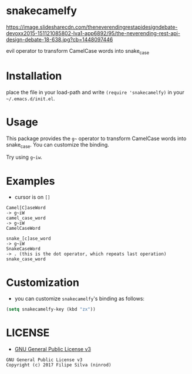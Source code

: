 * snakecamelfy

[[https://www.gnu.org/licenses/gpl-3.0.en.html][https://img.shields.io/badge/license-GPLv3-blue.svg]]

[[https://image.slidesharecdn.com/theneverendingrestapidesigndebate-devoxx2015-151121085802-lva1-app6892/95/the-neverending-rest-api-design-debate-18-638.jpg?cb=1448097446][https://image.slidesharecdn.com/theneverendingrestapidesigndebate-devoxx2015-151121085802-lva1-app6892/95/the-neverending-rest-api-design-debate-18-638.jpg?cb=1448097446]]

evil operator to transform CamelCase words into snake_case

# [[https://travis-ci.org/ninrod/exato.svg?branch=master][https://travis-ci.org/ninrod/exato.svg?branch=master]]
# [[https://melpa.org/#/exato][file:https://melpa.org/packages/exato-badge.svg]]

* Installation

place the file in your load-path and write ~(require 'snakecamelfy)~ in your =~/.emacs.d/init.el=.

# Just use [[https://melpa.org][MELPA]]. Here's an oneliner using [[https://github.com/jwiegley/use-package][use-package]]:

# #+BEGIN_SRC emacs-lisp
#   (use-package exato :ensure t)
# #+END_SRC

* Usage

This package provides the =g~= operator to transform CamelCase words into snake_case.
You can customize the binding.

Try using =g~iw=.

* Examples

- cursor is on =[]=

#+BEGIN_SRC text
Camel[C]aseWord
-> g~iW
camel_case_word
-> g~iW
CamelCaseWord

snake_[c]ase_word
-> g~iW
SnakeCaseWord
-> . (this is the dot operator, which repeats last operation)
snake_case_word
#+END_SRC

* Customization

- you can customize =snakecamelfy='s binding as follows:

#+BEGIN_SRC emacs-lisp
  (setq snakecamelfy-key (kbd "zx"))
#+END_SRC
* LICENSE

- [[https://www.gnu.org/licenses/gpl-3.0.en.html][GNU General Public License v3]]
#+BEGIN_SRC text
GNU General Public License v3
Copyright (c) 2017 Filipe Silva (ninrod)
#+END_SRC

